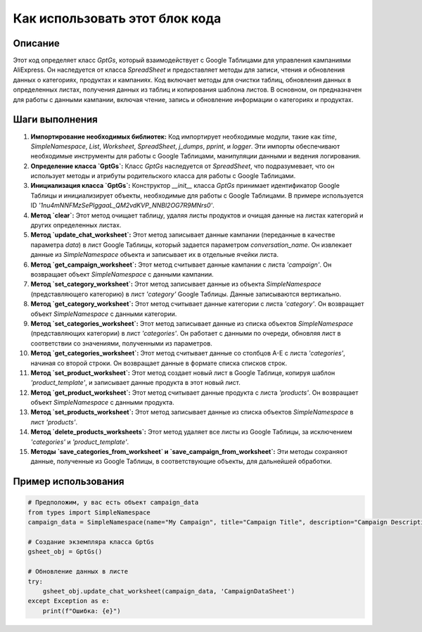 Как использовать этот блок кода
=========================================================================================

Описание
-------------------------
Этот код определяет класс `GptGs`, который взаимодействует с Google Таблицами для управления кампаниями AliExpress. Он наследуется от класса `SpreadSheet` и предоставляет методы для записи, чтения и обновления данных о категориях, продуктах и кампаниях.  Код включает методы для очистки таблиц, обновления данных в определенных листах, получения данных из таблиц и копирования шаблона листов.  В основном, он предназначен для работы с данными кампании, включая чтение, запись и обновление информации о категориях и продуктах.

Шаги выполнения
-------------------------
1. **Импортирование необходимых библиотек:** Код импортирует необходимые модули, такие как `time`, `SimpleNamespace`, `List`, `Worksheet`, `SpreadSheet`, `j_dumps`, `pprint`, и `logger`.  Эти импорты обеспечивают необходимые инструменты для работы с Google Таблицами, манипуляции данными и ведения логирования.

2. **Определение класса `GptGs`:** Класс `GptGs` наследуется от `SpreadSheet`, что подразумевает, что он использует методы и атрибуты родительского класса для работы с Google Таблицами.

3. **Инициализация класса `GptGs`:** Конструктор `__init__` класса `GptGs` принимает идентификатор Google Таблицы и инициализирует объекты, необходимые для работы с Google Таблицами.  В примере используется ID `'1nu4mNNFMzSePlggaaL_QM2vdKVP_NNBl2OG7R9MNrs0'`.

4. **Метод `clear`:** Этот метод очищает таблицу, удаляя листы продуктов и очищая данные на листах категорий и других определенных листах.

5. **Метод `update_chat_worksheet`:** Этот метод записывает данные кампании (переданные в качестве параметра `data`) в лист Google Таблицы, который задается параметром `conversation_name`.  Он извлекает данные из `SimpleNamespace` объекта и записывает их в отдельные ячейки листа.

6. **Метод `get_campaign_worksheet`:** Этот метод считывает данные кампании с листа `'campaign'`. Он возвращает объект `SimpleNamespace` с данными кампании.

7. **Метод `set_category_worksheet`:** Этот метод записывает данные из объекта `SimpleNamespace` (представляющего категорию) в лист `'category'` Google Таблицы. Данные записываются вертикально.

8. **Метод `get_category_worksheet`:** Этот метод считывает данные категории с листа `'category'`. Он возвращает объект `SimpleNamespace` с данными категории.

9. **Метод `set_categories_worksheet`:** Этот метод записывает данные из списка объектов `SimpleNamespace` (представляющих категории) в лист `'categories'`. Он работает с данными по очереди, обновляя лист в соответствии со значениями, полученными из параметров.

10. **Метод `get_categories_worksheet`:** Этот метод считывает данные со столбцов A-E с листа `'categories'`, начиная со второй строки.  Он возвращает данные в формате списка списков строк.

11. **Метод `set_product_worksheet`:** Этот метод создает новый лист в Google Таблице, копируя шаблон `'product_template'`, и записывает данные продукта в этот новый лист.

12. **Метод `get_product_worksheet`:** Этот метод считывает данные продукта с листа `'products'`. Он возвращает объект `SimpleNamespace` с данными продукта.

13. **Метод `set_products_worksheet`:** Этот метод записывает данные из списка объектов `SimpleNamespace` в лист `'products'`.

14. **Метод `delete_products_worksheets`:** Этот метод удаляет все листы из Google Таблицы, за исключением `'categories'` и `'product_template'`.

15. **Методы `save_categories_from_worksheet` и `save_campaign_from_worksheet`:** Эти методы сохраняют данные, полученные из Google Таблицы, в соответствующие объекты,  для дальнейшей обработки.

Пример использования
-------------------------
.. code-block:: python

    # Предположим, у вас есть объект campaign_data
    from types import SimpleNamespace
    campaign_data = SimpleNamespace(name="My Campaign", title="Campaign Title", description="Campaign Description", tags=["tag1", "tag2"], products_count=10)

    # Создание экземпляра класса GptGs
    gsheet_obj = GptGs()

    # Обновление данных в листе
    try:
        gsheet_obj.update_chat_worksheet(campaign_data, 'CampaignDataSheet')
    except Exception as e:
        print(f"Ошибка: {e}")